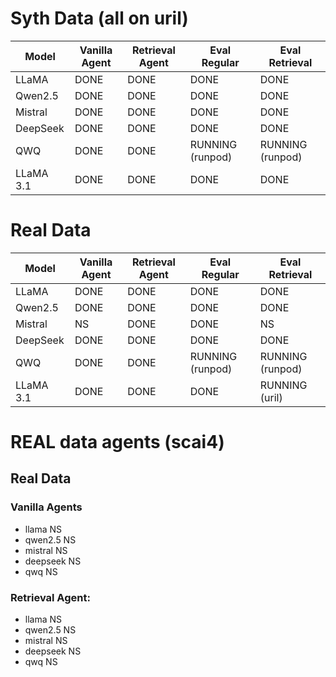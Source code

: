 * Syth Data (all on uril)
| Model     | Vanilla Agent | Retrieval Agent | Eval Regular     | Eval Retrieval   |
|-----------+---------------+-----------------+------------------+------------------|
| LLaMA     | DONE          | DONE            | DONE             | DONE             |
| Qwen2.5   | DONE          | DONE            | DONE             | DONE             |
| Mistral   | DONE          | DONE            | DONE             | DONE             |
| DeepSeek  | DONE          | DONE            | DONE             | DONE             |
| QWQ       | DONE          | DONE            | RUNNING (runpod) | RUNNING (runpod) |
| LLaMA 3.1 | DONE          | DONE            | DONE             | DONE             |

* Real Data
| Model     | Vanilla Agent | Retrieval Agent | Eval Regular     | Eval Retrieval   |
|-----------+---------------+-----------------+------------------+------------------|
| LLaMA     | DONE          | DONE            | DONE             | DONE             |
| Qwen2.5   | DONE          | DONE            | DONE             | DONE             |
| Mistral   | NS            | DONE            | DONE             | NS               |
| DeepSeek  | DONE          | DONE            | DONE             | DONE             |
| QWQ       | DONE          | DONE            | RUNNING (runpod) | RUNNING (runpod) |
| LLaMA 3.1 | DONE          | DONE            | DONE             | RUNNING (uril)   |

* REAL data agents (scai4)
** Real Data 
*** Vanilla Agents
- llama NS 
- qwen2.5 NS 
- mistral NS 
- deepseek NS 
- qwq NS 

*** Retrieval Agent:
- llama NS 
- qwen2.5 NS 
- mistral NS 
- deepseek NS 
- qwq NS 
